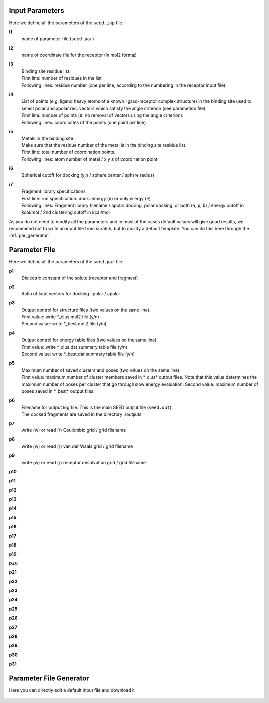 Input Parameters
================

Here we define all the parameters of the ``seed.inp`` file.

**i1**
  name of parameter file (``seed.par``) 
  
**i2**
  name of coordinate file for the receptor (in mol2 format)

**i3**
  | Binding site residue list.
  | First line: number of residues in the list
  | Following lines: residue number (one per line, according to the numbering in 
    the receptor input file).
  
**i4**
  | List of points (*e.g.* ligand heavy atoms of a known ligand-receptor 
    complex structure) in the binding site used to select polar and apolar 
    rec. vectors which satisfy the angle criterion (see parameters file).
  | First line:  number of points (``0``: no removal of vectors using the angle criterion).
  | Following lines: coordinates of the points (one point per line).

**i5**
  | Metals in the binding site.
  | Make sure that the residue number of the metal is in the
    binding site residue list. 
  | First line:  total number of coordination points.
  | Following lines:  atom number of metal / x y z of coordination point
  
**i6**
  Spherical cutoff for docking (y,n / sphere center / sphere radius)
  
**i7**
  | Fragment library specifications
  | First line: run specification: dock+energy (``d``) or only energy (``e``)
  | Following lines: Fragment library filename / 
    apolar docking, polar docking, or both (``a``, ``p``, ``b``) /
    energy cutoff in kcal/mol / 2nd clustering cutoff in kcal/mol
    
As you do not need to modify all the parameters and in most of the cases 
default values will give good results, we recommend not to write an input 
file from scratch, but to modify a default template. You can do this here through 
the :ref:`par_generator`.
  
Parameter File
==============

Here we define all the parameters of the ``seed.par`` file.

**p1**
  Dielectric constant of the solute (receptor and fragment)
  
**p2**
  Ratio of kept vectors for docking : polar / apolar

**p3**
  | Output control for structure files (two values on the same line).
  | First value: write \*_clus.mol2 file (y/n)
  | Second value: write \*_best.mol2 file (y/n)

**p4**
  | Output control for energy table files (two values on the same line).
  | First value: write \*_clus.dat summary table file (y/n)
  | Second value: write \*_best.dat summary table file (y/n)

**p5**
  | Maximum number of saved clusters and poses (two values on the same line).
  | First value: maximum number of cluster members saved in \*_clus\* 
    output files. Note that this value determines the maximum number
    of poses per cluster that go through slow energy evaluation.
    Second value: maximum number of poses saved in \*_best\* output files.

**p6**
  | Filename for output log file. This is the main SEED output file (``seed.out``).
  | The docked fragments are saved in the directory ./outputs         

**p7**
  write (w) or read (r) Coulombic grid / grid filename

**p8**
  write (w) or read (r) van der Waals grid / grid filename

**p9**
  write (w) or read (r) receptor desolvation grid / grid filename 

**p10**

**p11**

**p12**

**p13**

**p14**

**p15**

**p16**

**p17**

**p18**

**p19**

**p20**

**p21**

**p22**

**p23**

**p24**

**p25**

**p26**

**p27**

**p28**

**p29**

**p30**

**p31**

.. _par_generator:

Parameter File Generator
========================

Here you can directly edit a default input file and download it.

  .. <script>
  ..   //var filename = "./_static/seed.inp";
  ..   //var fileblob = new Blob([filename], {type : 'text/plain'});
  ..   //var reader = new FileReader();
  ..   //reader.onload = function (e) {
  ..   //  var textArea = document.getElementById("param_area");
  ..   //  textArea.value = e.target.result;
  ..   //};
  ..   //reader.addEventListener("loadend", function() {
  ..     // reader.result contains the contents of blob as a typed array
  ..   //});
  ..   //reader.readAsText(fileblob);
  ..   var xhr = new XMLHttpRequest();
  ..   xhr.open("GET", "./_static/seed.inp");
  ..   //although we can get the remote data directly into an arraybuffer
  ..   //using the string "arraybuffer" assigned to responseType property.
  ..   //For the sake of example we are putting it into a blob and then copying the blob data into an arraybuffer.
  ..   xhr.responseType = "blob";
  ..
  ..   function analyze_data(blob)
  ..   {
  ..       var myReader = new FileReader();
  ..       myReader.readAsText(blob)
  ..
  ..       var textArea = document.getElementById("param_area");
  ..       textArea.value = "sticazzi"//e.srcElement.result;
  ..
  ..       myReader.addEventListener("loadend", function(e)
  ..       {
  ..           //var buffer = e.srcElement.result;//arraybuffer object
  ..           //var textArea = document.getElementById("param_area");
  ..           //textArea.value = "sticazzi"//e.srcElement.result;
  ..       });
  ..   }
  ..
  ..   xhr.onload = function()
  ..   {
  ..       //analyze_data(xhr.response);
  ..       document.getElementsByTagName("body")[0].innerHTML = xhr.response;
  ..   }
  ..   xhr.send();
  .. </script>

.. raw:: html

  <textarea id="input-area" cols="100" style="resize:none" rows="20">

  </textarea>
  <!-- change div to textarea if you want to load your file in textarea-->
  <script type="text/javascript">
  jQuery(document).ready(function(){
    jQuery( "#input-area" ).load("_static/seed.inp");
  });
  </script>
  
  <div class="form-group">
    <label for="input-fileName">File name</label>
    <input type="text" class="form-control" id="input-fileName" value="seed.inp" placeholder="Enter file name">
  </div>
  
  <div>
    <button id="btn-save">Save input file</button>
  </div>
  
  <script src="./_static/FileSaver.js"></script>
  <script>
  jQuery("#btn-save").click( function(){
    var text = jQuery("#input-area").val();
    var filename = jQuery("#input-fileName").val()
    var blob = new Blob([text], {type: "text/plain;charset=utf-8"});
    saveAs(blob, filename);
  });
  </script>
  
  
  
